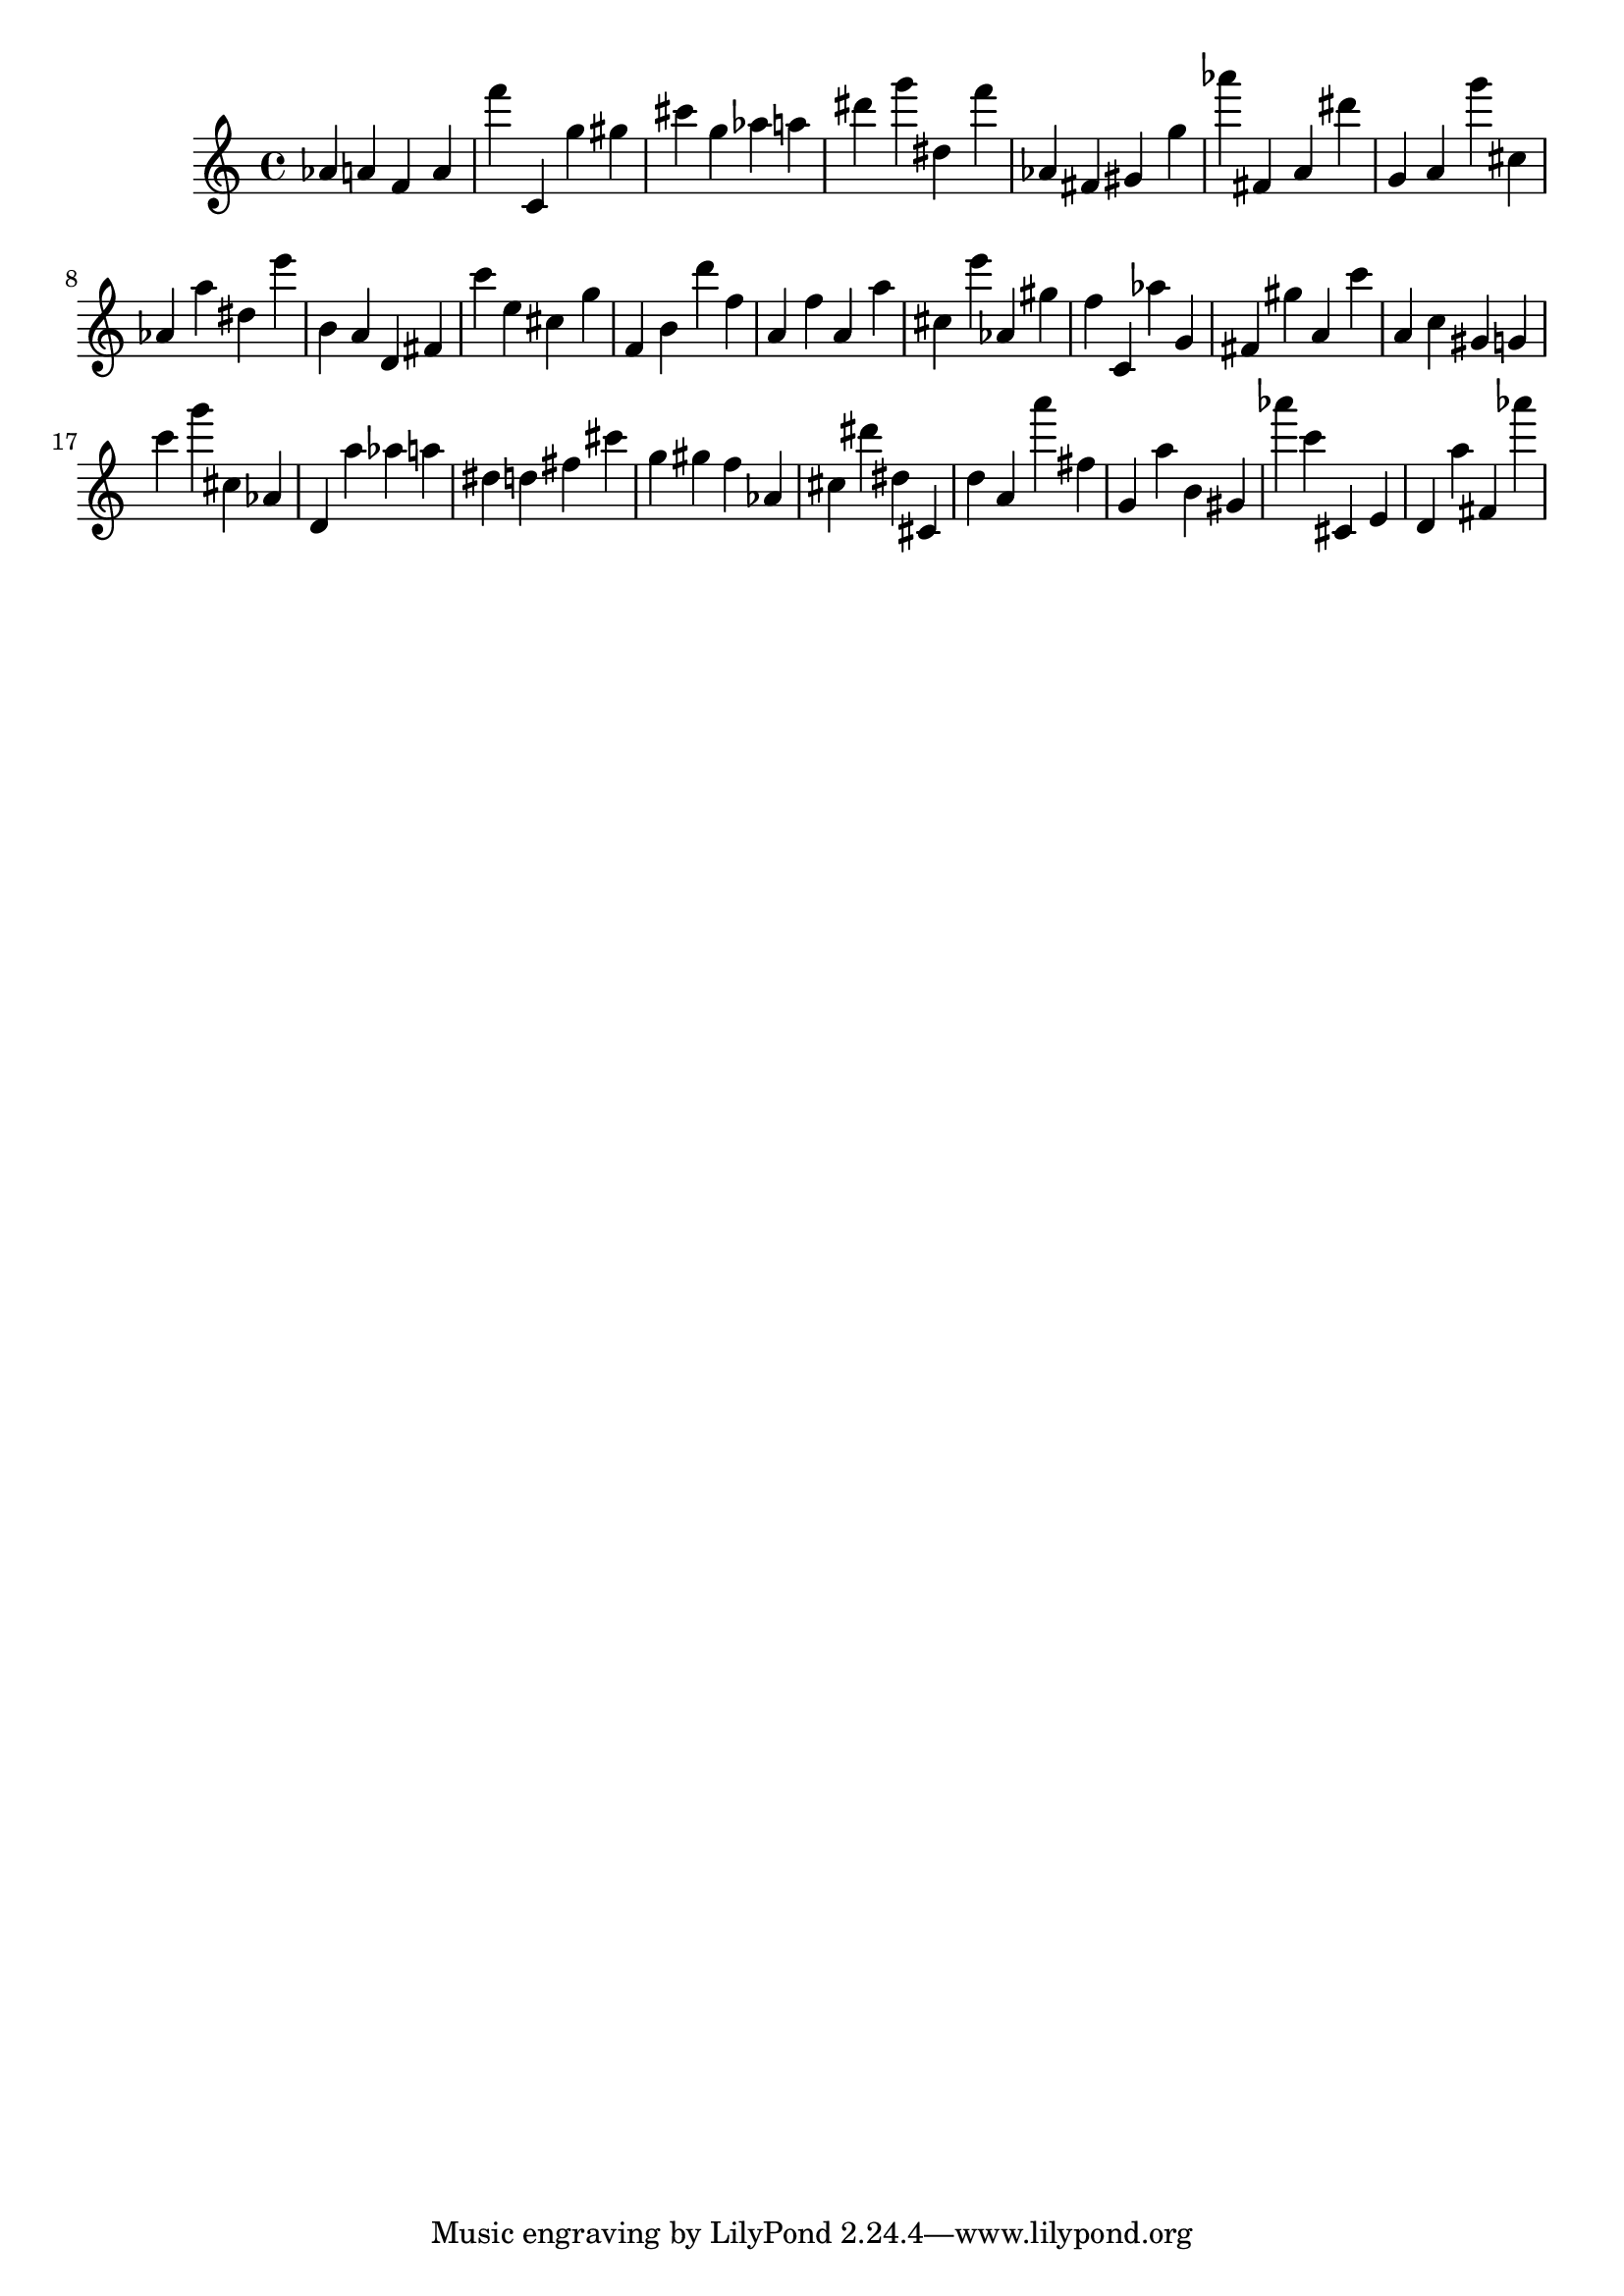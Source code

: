 \version "2.18.2"

\score {

{

\clef treble
as' a' f' a' f''' c' g'' gis'' cis''' g'' as'' a'' dis''' g''' dis'' f''' as' fis' gis' g'' as''' fis' a' dis''' g' a' g''' cis'' as' a'' dis'' e''' b' a' d' fis' c''' e'' cis'' g'' f' b' d''' f'' a' f'' a' a'' cis'' e''' as' gis'' f'' c' as'' g' fis' gis'' a' c''' a' c'' gis' g' c''' g''' cis'' as' d' a'' as'' a'' dis'' d'' fis'' cis''' g'' gis'' f'' as' cis'' dis''' dis'' cis' d'' a' a''' fis'' g' a'' b' gis' as''' c''' cis' e' d' a'' fis' as''' 
}

 \midi { }
 \layout { }
}